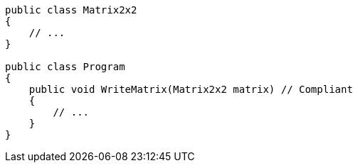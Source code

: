 [source,csharp,diff-id=1,diff-type=compliant]
----
public class Matrix2x2
{
    // ...
}

public class Program
{
    public void WriteMatrix(Matrix2x2 matrix) // Compliant
    {
        // ...
    }
}
----
